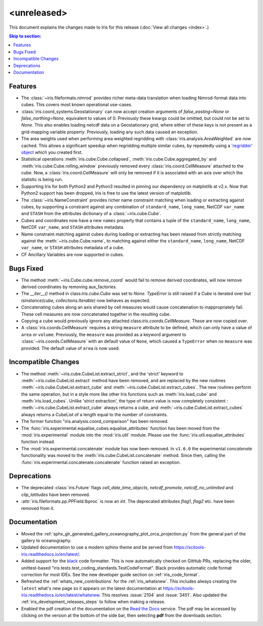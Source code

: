 <unreleased>
************

This document explains the changes made to Iris for this release
(:doc:`View all changes <index>`.)


.. contents:: Skip to section:
   :local:
   :depth: 3


Features
========

* The :class:`~iris.fileformats.nimrod` provides richer meta-data translation
  when loading Nimrod-format data into cubes. This covers most known 
  operational use-cases.

* :class:`iris.coord_systems.Geostationary` can now accept creation arguments 
  of `false_easting=None` or `false_northing=None`, equivalent to values of 0.
  Previously these kwargs could be omitted, but could not be set to `None`.
  This also enables loading netcdf data on a Geostationary grid, where either 
  of these keys is not present as a grid-mapping variable property: 
  Previously, loading any such data caused an exception.

* The area weights used when performing area weighted regridding with 
  :class:`iris.analysis.AreaWeighted` are now cached.  This allows a 
  significant speedup when regridding multiple similar cubes, by repeatedly 
  using a `'regridder' object <../iris/iris/analysis.html?highlight=regridder#iris.analysis.AreaWeighted.regridder>`_
  which you created first.

* Statistical operations :meth:`iris.cube.Cube.collapsed`,
  :meth:`iris.cube.Cube.aggregated_by` and :meth:`iris.cube.Cube.rolling_window`
  previously removed every :class:`iris.coord.CellMeasure` attached to the 
  cube.  Now, a :class:`iris.coord.CellMeasure` will only be removed if it is 
  associated with an axis over which the statistic is being run.

* Supporting Iris for both Python2 and Python3 resulted in pinning our 
  dependency on matplotlib at v2.x. Now that Python2 support has been dropped, 
  Iris is free to use the latest version of matplotlib.

* The :class:`~iris.NameConstraint` provides richer name constraint matching 
  when loading or extracting against cubes, by supporting a constraint against 
  any combination of ``standard_name``, ``long_name``, NetCDF ``var_name`` 
  and ``STASH`` from the attributes dictionary of a :class:`~iris.cube.Cube`.

* Cubes and coordinates now have a new ``names`` property that contains a 
  tuple of the ``standard_name``, ``long_name``, NetCDF ``var_name``, and 
  ``STASH`` attributes metadata.

* Name constraint matching against cubes during loading or extracting has been 
  relaxed from strictly matching against the :meth:`~iris.cube.Cube.name`, to 
  matching against either the ``standard_name``, ``long_name``,
  NetCDF ``var_name``, or ``STASH`` attributes metadata of a cube.

* CF Ancillary Variables are now supported in cubes.


Bugs Fixed
==========

* The method :meth:`~iris.Cube.cube.remove_coord` would fail to remove derived
  coordinates, will now remove derived coordinates by removing aux_factories.

* The `__iter__()` method in class:`iris.cube.Cube` was set to `None`.
  `TypeError` is still raised if a `Cube` is iterated over but
  `isinstance(cube, collections.Iterable)` now behaves as expected.

* Concatenating cubes along an axis shared by cell measures would cause 
  concatenation to inappropriately fail.  These cell measures are now 
  concatenated together in the resulting cube.

* Copying a cube would previously ignore any attached 
  class:`iris.coords.CellMeasure`.  These are now copied over.

* A :class:`iris.coords.CellMeasure` requires a string ``measure`` attribute 
  to be defined, which can only have a value of ``area`` or ``volume``. 
  Previously, the ``measure`` was provided as a keyword argument to
  :class:`~iris.coords.CellMeasure` with an default value of ``None``, which 
  caused a ``TypeError`` when no ``measure`` was provided. The default value 
  of ``area`` is now used.


Incompatible Changes
====================

* The method :meth:`~iris.cube.CubeList.extract_strict`, and the 'strict'
  keyword to :meth:`~iris.cube.CubeList.extract` method have been removed, and
  are replaced by the new routines :meth:`~iris.cube.CubeList.extract_cube` and
  :meth:`~iris.cube.CubeList.extract_cubes`.
  The new routines perform the same operation, but in a style more like other
  Iris functions such as :meth:`iris.load_cube` and :meth:`iris.load_cubes`.
  Unlike 'strict extraction', the type of return value is now completely
  consistent : :meth:`~iris.cube.CubeList.extract_cube` always returns a cube,
  and :meth:`~iris.cube.CubeList.extract_cubes` always returns a CubeList of a
  length equal to the number of constraints.

* The former function "iris.analysis.coord_comparison" has been removed.

* The :func:`iris.experimental.equalise_cubes.equalise_attributes` function 
  has been moved from the :mod:`iris.experimental` module into the 
  :mod:`iris.util` module. Please use the :func:`iris.util.equalise_attributes`
  function instead.

* The :mod:`iris.experimental.concatenate` module has now been removed. In 
  ``v1.6.0`` the experimental `concatenate` functionality was moved to the 
  :meth:`iris.cube.CubeList.concatenate` method. Since then, calling the
  :func:`iris.experimental.concatenate.concatenate` function raised an 
  exception.


Deprecations
============

* The deprecated :class:`iris.Future` flags `cell_date_time_objects`,
  `netcdf_promote`, `netcdf_no_unlimited` and `clip_latitudes` have
  been removed.

* :attr:`iris.fileformats.pp.PPField.lbproc` is now an `int`. The
  deprecated attributes `flag1`, `flag2` etc. have been removed from it.


Documentation
=============

* Moved the :ref:`sphx_glr_generated_gallery_oceanography_plot_orca_projection.py`
  from the general part of the gallery to oceanography.

* Updated documentation to use a modern sphinx theme and be served from  
  https://scitools-iris.readthedocs.io/en/latest/.

* Added support for the `black <https://black.readthedocs.io/en/stable/>`_ code 
  formatter.  This is now automatically checked on GitHub PRs, replacing the 
  older, unittest-based "iris.tests.test_coding_standards.TestCodeFormat".
  Black provides automatic code format correction for most IDEs.  See the new 
  developer guide section on :ref:`iris_code_format`.

* Refreshed the :ref:`whats_new_contributions` for the :ref:`iris_whatsnew`.
  This includes always creating the ``latest`` what's new page so it appears
  on the latest documentation at
  https://scitools-iris.readthedocs.io/en/latest/whatsnew.  This resolves
  :issue:`2104` and :issue:`3451`.  Also updated the 
  :ref:`iris_development_releases_steps` to follow when making a release.

* Enabled the pdf creation of the documentation on the `Read the Docs`_ service.
  The pdf may be accessed by clicking on the version at the bottom of the side
  bar, then selecting **pdf** from the downloads section.

.. _Read the Docs: https://scitools-iris.readthedocs.io/en/latest/
